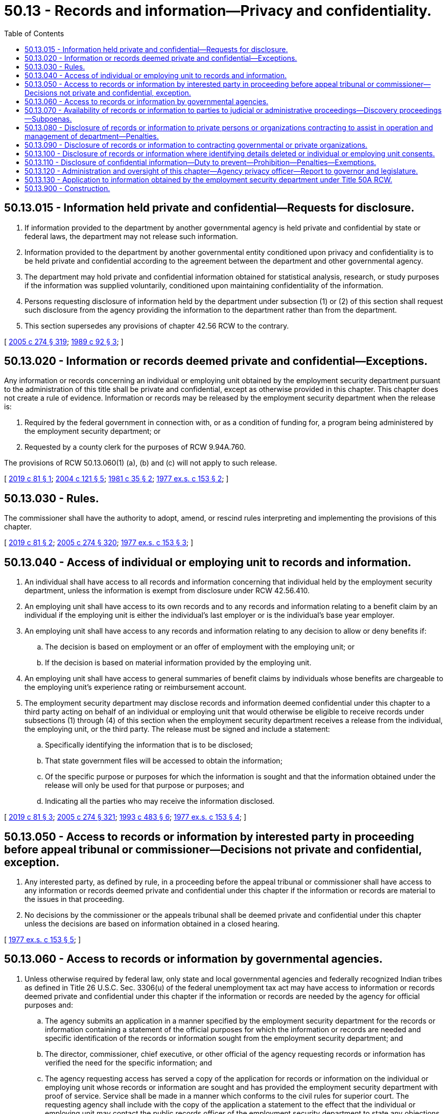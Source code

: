= 50.13 - Records and information—Privacy and confidentiality.
:toc:

== 50.13.015 - Information held private and confidential—Requests for disclosure.
. If information provided to the department by another governmental agency is held private and confidential by state or federal laws, the department may not release such information.

. Information provided to the department by another governmental entity conditioned upon privacy and confidentiality is to be held private and confidential according to the agreement between the department and other governmental agency.

. The department may hold private and confidential information obtained for statistical analysis, research, or study purposes if the information was supplied voluntarily, conditioned upon maintaining confidentiality of the information.

. Persons requesting disclosure of information held by the department under subsection (1) or (2) of this section shall request such disclosure from the agency providing the information to the department rather than from the department.

. This section supersedes any provisions of chapter 42.56 RCW to the contrary.

[ http://lawfilesext.leg.wa.gov/biennium/2005-06/Pdf/Bills/Session%20Laws/House/1133-S.SL.pdf?cite=2005%20c%20274%20§%20319[2005 c 274 § 319]; http://leg.wa.gov/CodeReviser/documents/sessionlaw/1989c92.pdf?cite=1989%20c%2092%20§%203[1989 c 92 § 3]; ]

== 50.13.020 - Information or records deemed private and confidential—Exceptions.
Any information or records concerning an individual or employing unit obtained by the employment security department pursuant to the administration of this title shall be private and confidential, except as otherwise provided in this chapter. This chapter does not create a rule of evidence. Information or records may be released by the employment security department when the release is:

. Required by the federal government in connection with, or as a condition of funding for, a program being administered by the employment security department; or

. Requested by a county clerk for the purposes of RCW 9.94A.760.

The provisions of RCW 50.13.060(1) (a), (b) and (c) will not apply to such release.

[ http://lawfilesext.leg.wa.gov/biennium/2019-20/Pdf/Bills/Session%20Laws/Senate/5439.SL.pdf?cite=2019%20c%2081%20§%201[2019 c 81 § 1]; http://lawfilesext.leg.wa.gov/biennium/2003-04/Pdf/Bills/Session%20Laws/Senate/5168-S.SL.pdf?cite=2004%20c%20121%20§%205[2004 c 121 § 5]; http://leg.wa.gov/CodeReviser/documents/sessionlaw/1981c35.pdf?cite=1981%20c%2035%20§%202[1981 c 35 § 2]; http://leg.wa.gov/CodeReviser/documents/sessionlaw/1977ex1c153.pdf?cite=1977%20ex.s.%20c%20153%20§%202[1977 ex.s. c 153 § 2]; ]

== 50.13.030 - Rules.
The commissioner shall have the authority to adopt, amend, or rescind rules interpreting and implementing the provisions of this chapter.

[ http://lawfilesext.leg.wa.gov/biennium/2019-20/Pdf/Bills/Session%20Laws/Senate/5439.SL.pdf?cite=2019%20c%2081%20§%202[2019 c 81 § 2]; http://lawfilesext.leg.wa.gov/biennium/2005-06/Pdf/Bills/Session%20Laws/House/1133-S.SL.pdf?cite=2005%20c%20274%20§%20320[2005 c 274 § 320]; http://leg.wa.gov/CodeReviser/documents/sessionlaw/1977ex1c153.pdf?cite=1977%20ex.s.%20c%20153%20§%203[1977 ex.s. c 153 § 3]; ]

== 50.13.040 - Access of individual or employing unit to records and information.
. An individual shall have access to all records and information concerning that individual held by the employment security department, unless the information is exempt from disclosure under RCW 42.56.410.

. An employing unit shall have access to its own records and to any records and information relating to a benefit claim by an individual if the employing unit is either the individual's last employer or is the individual's base year employer.

. An employing unit shall have access to any records and information relating to any decision to allow or deny benefits if:

.. The decision is based on employment or an offer of employment with the employing unit; or

.. If the decision is based on material information provided by the employing unit.

. An employing unit shall have access to general summaries of benefit claims by individuals whose benefits are chargeable to the employing unit's experience rating or reimbursement account.

. The employment security department may disclose records and information deemed confidential under this chapter to a third party acting on behalf of an individual or employing unit that would otherwise be eligible to receive records under subsections (1) through (4) of this section when the employment security department receives a release from the individual, the employing unit, or the third party. The release must be signed and include a statement:

.. Specifically identifying the information that is to be disclosed;

.. That state government files will be accessed to obtain the information;

.. Of the specific purpose or purposes for which the information is sought and that the information obtained under the release will only be used for that purpose or purposes; and

.. Indicating all the parties who may receive the information disclosed.

[ http://lawfilesext.leg.wa.gov/biennium/2019-20/Pdf/Bills/Session%20Laws/Senate/5439.SL.pdf?cite=2019%20c%2081%20§%203[2019 c 81 § 3]; http://lawfilesext.leg.wa.gov/biennium/2005-06/Pdf/Bills/Session%20Laws/House/1133-S.SL.pdf?cite=2005%20c%20274%20§%20321[2005 c 274 § 321]; http://lawfilesext.leg.wa.gov/biennium/1993-94/Pdf/Bills/Session%20Laws/Senate/5702-S.SL.pdf?cite=1993%20c%20483%20§%206[1993 c 483 § 6]; http://leg.wa.gov/CodeReviser/documents/sessionlaw/1977ex1c153.pdf?cite=1977%20ex.s.%20c%20153%20§%204[1977 ex.s. c 153 § 4]; ]

== 50.13.050 - Access to records or information by interested party in proceeding before appeal tribunal or commissioner—Decisions not private and confidential, exception.
. Any interested party, as defined by rule, in a proceeding before the appeal tribunal or commissioner shall have access to any information or records deemed private and confidential under this chapter if the information or records are material to the issues in that proceeding.

. No decisions by the commissioner or the appeals tribunal shall be deemed private and confidential under this chapter unless the decisions are based on information obtained in a closed hearing.

[ http://leg.wa.gov/CodeReviser/documents/sessionlaw/1977ex1c153.pdf?cite=1977%20ex.s.%20c%20153%20§%205[1977 ex.s. c 153 § 5]; ]

== 50.13.060 - Access to records or information by governmental agencies.
. Unless otherwise required by federal law, only state and local governmental agencies and federally recognized Indian tribes as defined in Title 26 U.S.C. Sec. 3306(u) of the federal unemployment tax act may have access to information or records deemed private and confidential under this chapter if the information or records are needed by the agency for official purposes and:

.. The agency submits an application in a manner specified by the employment security department for the records or information containing a statement of the official purposes for which the information or records are needed and specific identification of the records or information sought from the employment security department; and

.. The director, commissioner, chief executive, or other official of the agency requesting records or information has verified the need for the specific information; and

.. The agency requesting access has served a copy of the application for records or information on the individual or employing unit whose records or information are sought and has provided the employment security department with proof of service. Service shall be made in a manner which conforms to the civil rules for superior court. The requesting agency shall include with the copy of the application a statement to the effect that the individual or employing unit may contact the public records officer of the employment security department to state any objections to the release of the records or information. The employment security department shall not act upon the application of the requesting agency until at least five days after service on the concerned individual or employing unit. The employment security department shall consider any objections raised by the concerned individual or employing unit in deciding whether the requesting agency needs the information or records for official purposes.

. The requirements of subsection (1) of this section shall not apply to the state legislative branch. The state legislature may have access to information or records deemed private and confidential under this chapter, if the legislature or a legislative committee finds that the information or records are necessary and for official purposes.

. In cases of emergency the governmental agency requesting access shall not be required to formally comply with the provisions of subsection (1) of this section at the time of the request if the procedures required by subsection (1) of this section are complied with by the requesting agency following the receipt of any records or information deemed private and confidential under this chapter. An emergency is defined as a situation in which irreparable harm or damage could occur if records or information are not released immediately.

. The requirements of subsection (1)(c) of this section shall not apply to state and local governmental agencies and federally recognized Indian tribes as defined in Title 26 U.S.C. Sec. 3306(u) of the federal unemployment tax act where the procedures would frustrate the investigation of possible violations of criminal laws or to the release of employing unit names, addresses, number of employees, and aggregate employer wage data for the purpose of state governmental agencies preparing small business economic impact statements under chapter 19.85 RCW or preparing cost-benefit analyses under RCW 34.05.328(1) (c) and (d).

. State and local governmental agencies and federally recognized Indian tribes as defined in Title 26 U.S.C. Sec. 3306(u) of the federal unemployment tax act may have access to certain records or information deemed private and confidential under this chapter for comparison purposes with records or information possessed by the requesting agency to detect improper or fraudulent claims, to determine potential tax liability or employer compliance with registration and licensing requirements, or for reasons otherwise within the discharge of their official duties. In those cases the state or local governmental agency or federally recognized Indian tribe as defined in Title 26 U.S.C. Sec. 3306(u) of the federal unemployment tax act shall not be required to comply with subsection (1)(c) of this section, but the requirements of subsection (1)(a) and (b) of this section must be satisfied.

. Governmental agencies may have access to certain records and information, limited to employer information possessed by the employment security department for purposes authorized in chapter 50.38 RCW. Access to these records and information is limited to only those individuals conducting authorized statistical analysis, research, and evaluation studies. Only in cases consistent with the purposes of chapter 50.38 RCW are governmental agencies not required to comply with subsection (1)(c) of this section, but the requirements of subsection (1)(a) and (b) of this section must be satisfied.

. Disclosure to governmental agencies of information or records obtained by the employment security department from the federal government shall be governed by any applicable federal law or any agreement between the federal government and the employment security department where so required by federal law. When federal law does not apply to the records or information state law shall control.

. The employment security department may provide information for purposes of statistical analysis and evaluation of the WorkFirst program or any successor state welfare program to the department of social and health services, the office of financial management, and other governmental entities with oversight or evaluation responsibilities for the program in accordance with RCW 43.20A.080. The confidential information provided by the employment security department shall remain the property of the employment security department and may be used by the authorized requesting agencies only for statistical analysis, research, and evaluation purposes as provided in RCW 74.08A.410 and 74.08A.420. The department of social and health services, the office of financial management, or other governmental entities with oversight or evaluation responsibilities for the program are not required to comply with subsection (1)(c) of this section, but the requirements of the remainder of subsection (1) of this section and applicable federal laws and regulations must be satisfied. The confidential information used for evaluation and analysis of welfare reform supplied to the authorized requesting entities with regard to the WorkFirst program or any successor state welfare program are exempt from public inspection and copying under chapter 42.56 RCW.

. In conducting periodic salary or fringe benefit studies pursuant to law, the office of financial management shall have access to records of the employment security department as may be required for such studies. For such purposes, the requirements of subsection (1)(c) of this section need not apply.

. [Empty]
.. To promote the reemployment of job seekers, the commissioner may enter into data-sharing contracts with partners of the one-stop system established by P.L. 113-128 or its successor and identified as signatories of local memoranda of understanding. The contracts shall provide for the transfer of data only to the extent that the transfer is necessary for the efficient provisions of workforce programs, including but not limited to public labor exchange, unemployment insurance, worker training and retraining, vocational rehabilitation, vocational education, adult education, transition from public assistance, and support services. The transfer of information under contracts with one-stop partners is exempt from subsection (1)(c) of this section.

.. An individual who applies for services from the employment security department and whose information will be shared under (a) of this subsection must be notified that his or her private and confidential information in the employment security department's records will be shared among the one-stop partners to facilitate the delivery of one-stop services to the individual. The notice must advise the individual that he or she may request that private and confidential information not be shared among the one-stop partners and the employment security department must honor the request. In addition, the notice must:

... Advise the individual that if he or she requests that private and confidential information not be shared among one-stop partners, the request will in no way affect eligibility for services;

... Describe the nature of the information to be shared, the general use of the information by one-stop partner representatives, and among whom the information will be shared;

... Inform the individual that shared information will be used only for the purpose of delivering one-stop services and that further disclosure of the information is prohibited under contract and is not subject to disclosure under chapter 42.56 RCW; and

... Be provided in English and an alternative language selected by the one-stop center or job service center as appropriate for the community where the center is located.

If the notice is provided in-person, the individual who does not want private and confidential information shared among the one-stop partners must immediately advise the one-stop partner representative of that decision. The notice must be provided to an individual who applies for services telephonically, electronically, or by mail, in a suitable format and within a reasonable time after applying for services, which shall be no later than ten working days from the employment security department's receipt of the application for services. Information describing the nature, extent, and purpose for which the information may be shared must be available upon request.

. To facilitate improved operation and evaluation of state programs, the commissioner may enter into data-sharing contracts with other state and local governmental agencies and federally recognized Indian tribes as defined in Title 26 U.S.C. Sec. 3306(u) of the federal unemployment tax act, and by extension their agents, only to the extent that such transfer is necessary for the efficient operation or evaluation of outcomes for those programs. The transfer of information by contract under this subsection is exempt from subsection (1)(c) of this section.

[ http://lawfilesext.leg.wa.gov/biennium/2019-20/Pdf/Bills/Session%20Laws/Senate/5439.SL.pdf?cite=2019%20c%2081%20§%204[2019 c 81 § 4]; http://lawfilesext.leg.wa.gov/biennium/2011-12/Pdf/Bills/Session%20Laws/Senate/5931-S.SL.pdf?cite=2011%201st%20sp.s.%20c%2043%20§%20466[2011 1st sp.s. c 43 § 466]; http://lawfilesext.leg.wa.gov/biennium/2007-08/Pdf/Bills/Session%20Laws/Senate/6732-S2.SL.pdf?cite=2008%20c%20120%20§%206[2008 c 120 § 6]; http://lawfilesext.leg.wa.gov/biennium/2005-06/Pdf/Bills/Session%20Laws/House/1133-S.SL.pdf?cite=2005%20c%20274%20§%20322[2005 c 274 § 322]; http://lawfilesext.leg.wa.gov/biennium/2003-04/Pdf/Bills/Session%20Laws/Senate/5256.SL.pdf?cite=2003%20c%20165%20§%203[2003 c 165 § 3]; http://lawfilesext.leg.wa.gov/biennium/1999-00/Pdf/Bills/Session%20Laws/Senate/6236.SL.pdf?cite=2000%20c%20134%20§%202[2000 c 134 § 2]; http://lawfilesext.leg.wa.gov/biennium/1997-98/Pdf/Bills/Session%20Laws/House/1032-S2.SL.pdf?cite=1997%20c%20409%20§%20605[1997 c 409 § 605]; http://lawfilesext.leg.wa.gov/biennium/1997-98/Pdf/Bills/Session%20Laws/House/3901.SL.pdf?cite=1997%20c%2058%20§%201004[1997 c 58 § 1004]; http://lawfilesext.leg.wa.gov/biennium/1995-96/Pdf/Bills/Session%20Laws/House/1647.SL.pdf?cite=1996%20c%2079%20§%201[1996 c 79 § 1]; http://lawfilesext.leg.wa.gov/biennium/1993-94/Pdf/Bills/Session%20Laws/House/2054-S.SL.pdf?cite=1993%20c%20281%20§%2059[1993 c 281 § 59]; http://leg.wa.gov/CodeReviser/documents/sessionlaw/1981c177.pdf?cite=1981%20c%20177%20§%201[1981 c 177 § 1]; http://leg.wa.gov/CodeReviser/documents/sessionlaw/1979ex1c177.pdf?cite=1979%20ex.s.%20c%20177%20§%201[1979 ex.s. c 177 § 1]; http://leg.wa.gov/CodeReviser/documents/sessionlaw/1977ex1c153.pdf?cite=1977%20ex.s.%20c%20153%20§%206[1977 ex.s. c 153 § 6]; ]

== 50.13.070 - Availability of records or information to parties to judicial or administrative proceedings—Discovery proceedings—Subpoenas.
Information or records deemed private and confidential under this chapter shall be available to parties to judicial or formal administrative proceedings only upon a written finding by the presiding officer that the need for the information or records in the proceeding outweighs any reasons for the privacy and confidentiality of the information or records. Information or records deemed private and confidential under this chapter shall not be available in discovery proceedings unless the court in which the action has been filed has made the finding specified above. A judicial or administrative subpoena directed to the employment security department must contain this finding. A subpoena for records or information under this section must be submitted in a manner prescribed by the employment security department. The employment security department may recover costs of responding to subpoenas, consistent with 20 C.F.R. Sec. 603.8 (2012), for proceedings where the employment security department is not a party.

[ http://lawfilesext.leg.wa.gov/biennium/2019-20/Pdf/Bills/Session%20Laws/Senate/5439.SL.pdf?cite=2019%20c%2081%20§%205[2019 c 81 § 5]; http://leg.wa.gov/CodeReviser/documents/sessionlaw/1977ex1c153.pdf?cite=1977%20ex.s.%20c%20153%20§%207[1977 ex.s. c 153 § 7]; ]

== 50.13.080 - Disclosure of records or information to private persons or organizations contracting to assist in operation and management of department—Penalties.
. The employment security department shall have the right to disclose information or records deemed private and confidential under this chapter to any private person or organization when such disclosure is necessary to permit private contracting parties to assist in the operation and management of the employment security department in instances where certain employment security departmental functions may be delegated to private parties to increase the employment security department's efficiency or quality of service to the public. The private persons or organizations shall use the information or records solely for the purpose for which the information was disclosed and shall be bound by the same rules of privacy and confidentiality as employment security department employees.

. Nothing in this section shall be construed as limiting or restricting the effect of RCW 42.56.070(8).

[ http://lawfilesext.leg.wa.gov/biennium/2019-20/Pdf/Bills/Session%20Laws/Senate/5439.SL.pdf?cite=2019%20c%2081%20§%206[2019 c 81 § 6]; http://lawfilesext.leg.wa.gov/biennium/2005-06/Pdf/Bills/Session%20Laws/House/1133-S.SL.pdf?cite=2005%20c%20274%20§%20323[2005 c 274 § 323]; http://lawfilesext.leg.wa.gov/biennium/1995-96/Pdf/Bills/Session%20Laws/House/1647.SL.pdf?cite=1996%20c%2079%20§%202[1996 c 79 § 2]; http://leg.wa.gov/CodeReviser/documents/sessionlaw/1977ex1c153.pdf?cite=1977%20ex.s.%20c%20153%20§%208[1977 ex.s. c 153 § 8]; ]

== 50.13.090 - Disclosure of records or information to contracting governmental or private organizations.
Where the employment security department contracts to provide services to other governmental or private organizations, the department may disclose to those organizations information or records deemed private and confidential which have been acquired in the performance of the department's obligations under the contracts.

[ http://leg.wa.gov/CodeReviser/documents/sessionlaw/1977ex1c153.pdf?cite=1977%20ex.s.%20c%20153%20§%209[1977 ex.s. c 153 § 9]; ]

== 50.13.100 - Disclosure of records or information where identifying details deleted or individual or employing unit consents.
Nothing in this chapter shall prevent the disclosure of information or records deemed private and confidential under this chapter if all details identifying an individual or employing unit are deleted so long as the information or records cannot be foreseeably combined with other publicly available information to reveal the identity of an individual or employing unit or the individual or employing unit consents to the disclosure in a manner prescribed by the employment security department.

[ http://lawfilesext.leg.wa.gov/biennium/2019-20/Pdf/Bills/Session%20Laws/Senate/5439.SL.pdf?cite=2019%20c%2081%20§%207[2019 c 81 § 7]; http://leg.wa.gov/CodeReviser/documents/sessionlaw/1977ex1c153.pdf?cite=1977%20ex.s.%20c%20153%20§%2010[1977 ex.s. c 153 § 10]; ]

== 50.13.110 - Disclosure of confidential information—Duty to prevent—Prohibition—Penalties—Exemptions.
. All private persons, governmental agencies, and organizations authorized to receive information from the employment security department under this chapter have an affirmative obligation to take all reasonable actions necessary that are designed to prevent the disclosure of confidential information.

. The disclosure of any records or information by a private person, governmental agency, or organization that obtained the records or information from the employment security department under this chapter is prohibited unless expressly permitted by this chapter.

. If misuse or an unauthorized disclosure of confidential records or information occurs, all parties aware of the violation must inform the employment security department immediately and take all reasonably available actions to rectify the disclosure to the employment security department's standards.

. The misuse or unauthorized disclosure of records or information deemed private and confidential under this chapter by any private person, governmental agency, or organization to which access is permitted by this chapter shall subject the person, governmental agency, or organization to a civil penalty of up to twenty thousand dollars in 2018 and annually adjusted by the employment security department on the first calendar day of each year based on changes in the United States consumer price index for all urban consumers. Other applicable sanctions under state and federal law also apply. The amount of any penalties collected shall be paid into the employment security department administrative contingency fund. The attorney general may recover reasonable attorneys' fees for any action brought to enforce this section.

. Any redisclosure of information obtained under this chapter by a private person, governmental agency, or organization must be expressly permitted by the employment security department prior to redisclosure. Failure to obtain prior approval by the employment security department could subject the private person, governmental agency, or organization to the penalties described in subsection (4) of this section.

. State and local governmental agencies and federally recognized Indian tribes as defined in Title 26 U.S.C. Sec. 3306(u) of the federal unemployment tax act are exempt from the penalties described in subsection (4) of this section if the redisclosure is necessary for the state, local, or tribal government to conduct a criminal prosecution.

[ http://lawfilesext.leg.wa.gov/biennium/2019-20/Pdf/Bills/Session%20Laws/Senate/5439.SL.pdf?cite=2019%20c%2081%20§%208[2019 c 81 § 8]; ]

== 50.13.120 - Administration and oversight of this chapter—Agency privacy officer—Report to governor and legislature.
. The employment security department shall designate an agency privacy officer to oversee the administration of this chapter and chapter 50A.25 RCW. In coordination with the state office of privacy and data protection, the agency privacy officer must:

.. Develop an agency personal information minimization policy to reduce the use and retention of personal information wherever possible;

.. Create a work plan that includes the estimated costs of execution for the following:

... An inventory of all personal information prepared, owned, used, or retained by the employment security department, that would include the specific type of information, the purpose for its collection, and the extent to which the information is protected from unauthorized access; and

... A map of the physical or digital location of all personal information collected by the employment security department, indexed to the inventory created in (b)(i) of this subsection; and

.. Report the work plan created under (b) of this subsection to the state office of privacy and data protection annually.

. Any inventory or data map records created under subsection (1)(b) of this section that reveal the location of personal information or the extent to which it is protected may not be disclosed under the public records act, chapter 42.56 RCW.

. On December 1st of each odd-numbered year, the employment security department must report to the governor and the legislature on the implementation and maintenance of this section, including best practices and recommendations for developing and implementing the employment security department's policy and plan under this section.

. For purposes of this section, "personal information" means any information obtained by the employment security department deemed private and confidential under this chapter and chapter 50A.25 RCW.

[ http://lawfilesext.leg.wa.gov/biennium/2019-20/Pdf/Bills/Session%20Laws/Senate/5439.SL.pdf?cite=2019%20c%2081%20§%209[2019 c 81 § 9]; ]

== 50.13.130 - Application to information obtained by the employment security department under Title 50A RCW.
Except for RCW 50.13.120, the provisions of this chapter do not apply to information obtained by the employment security department under Title 50A RCW.

[ http://lawfilesext.leg.wa.gov/biennium/2019-20/Pdf/Bills/Session%20Laws/Senate/5439.SL.pdf?cite=2019%20c%2081%20§%2011[2019 c 81 § 11]; ]

== 50.13.900 - Construction.
Any ambiguities in this chapter shall be construed in a manner consistent with federal laws applying to the employment security department. If any provision of this chapter or the application thereof is held invalid by a final decision of any court or declared by the secretary of the department of labor of the United States to be inconsistent with federal laws upon which funding of the employment security department is contingent, the invalid or inconsistent provision shall be ineffective only to the extent necessary to insure compliance with the court decision or federal determination and the remainder of the chapter shall be given full effect.

[ http://leg.wa.gov/CodeReviser/documents/sessionlaw/1977ex1c153.pdf?cite=1977%20ex.s.%20c%20153%20§%2011[1977 ex.s. c 153 § 11]; ]


